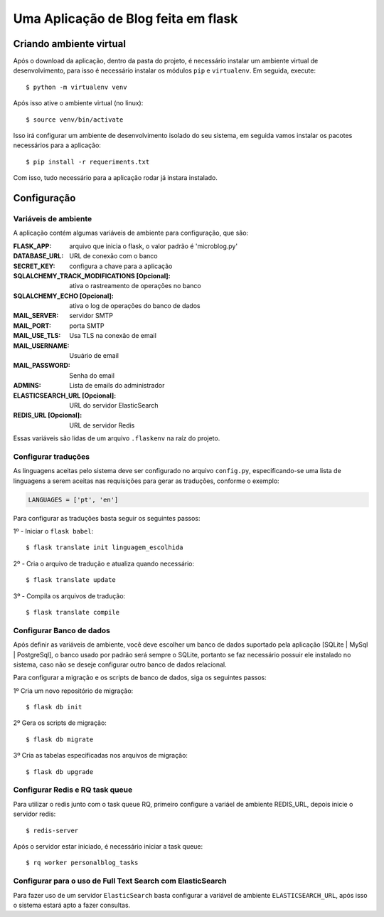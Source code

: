 *********************************************
Uma Aplicação de Blog feita em flask
*********************************************

Criando ambiente virtual
########################

Após o download da aplicação, dentro da pasta do projeto, é necessário instalar um ambiente virtual de desenvolvimento,
para isso é necessário instalar os módulos ``pip`` e ``virtualenv``. Em seguida, execute::

$ python -m virtualenv venv

Após isso ative o ambiente virtual (no linux)::

$ source venv/bin/activate

Isso irá configurar um ambiente de desenvolvimento isolado do seu sistema, em seguida
vamos instalar os pacotes necessários para a aplicação::

$ pip install -r requeriments.txt

Com isso, tudo necessário para a aplicação rodar já instara instalado.

Configuração
###################
Variáveis de ambiente
**********************

A aplicação contém algumas variáveis de ambiente para
configuração, que são:

:FLASK_APP: arquivo que inicia o flask, o valor padrão é 'microblog.py'

:DATABASE_URL: URL de conexão com o banco
:SECRET_KEY: configura a chave para a aplicação
:SQLALCHEMY_TRACK_MODIFICATIONS [Opcional]: ativa o rastreamento de operações no banco
:SQLALCHEMY_ECHO [Opcional]: ativa o log de operações do banco de dados
:MAIL_SERVER: servidor SMTP
:MAIL_PORT: porta SMTP
:MAIL_USE_TLS: Usa TLS na conexão de email
:MAIL_USERNAME: Usuário de email
:MAIL_PASSWORD: Senha do email
:ADMINS: Lista de emails do administrador
:ELASTICSEARCH_URL [Opcional]: URL do servidor ElasticSearch
:REDIS_URL [Opcional]: URL de servidor Redis

Essas variáveis são lidas de um arquivo ``.flaskenv`` na raíz do projeto.

Configurar traduções
*************************

As linguagens aceitas pelo sistema deve ser configurado no arquivo ``config.py``, especificando-se uma lista de linguagens
a serem aceitas nas requisições para gerar as traduções, conforme o exemplo:

.. code-block::

    LANGUAGES = ['pt', 'en']

Para configurar as traduções basta seguir os seguintes passos:

1º - Iniciar o ``flask babel``::


$ flask translate init linguagem_escolhida


2º - Cria o arquivo de tradução e atualiza quando necessário::

$ flask translate update

3º - Compila os arquivos de tradução::

$ flask translate compile

Configurar Banco de dados
***************************

Após definir as variáveis de ambiente, você deve escolher um banco de dados suportado pela aplicação [SQLite | MySql | PostgreSql],
o banco usado por padrão será sempre o SQLite, portanto se faz necessário possuir ele instalado no sistema, caso não se deseje configurar
outro banco de dados relacional.

Para configurar a migração e os scripts de banco de dados, siga os seguintes passos:

1º Cria um novo repositório de migração::

$ flask db init

2º Gera os scripts de migração::

$ flask db migrate

3º Cria as tabelas especificadas nos arquivos de migração::

$ flask db upgrade

Configurar Redis e RQ task queue
************************************

Para utilizar o redis junto com o task queue RQ, primeiro configure a variáel de
ambiente REDIS_URL, depois inicie o servidor redis::

$ redis-server

Após o servidor estar iniciado, é necessário iniciar a task queue::

$ rq worker personalblog_tasks

Configurar para o uso de Full Text Search com ElasticSearch
*************************************************************

Para fazer uso de um servidor ``ElasticSearch`` basta configurar
a variável de ambiente ``ELASTICSEARCH_URL``, após isso o sistema estará apto a fazer consultas.
